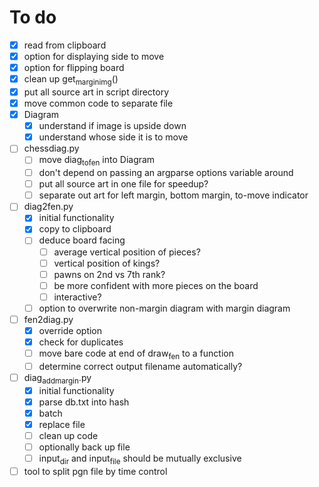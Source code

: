 * To do
 - [X] read from clipboard
 - [X] option for displaying side to move
 - [X] option for flipping board
 - [X] clean up get_margin_img()
 - [X] put all source art in script directory
 - [X] move common code to separate file
 - [X] Diagram
   - [X] understand if image is upside down
   - [X] understand whose side it is to move
 - [ ] chessdiag.py
   - [ ] move diag_to_fen into Diagram
   - [ ] don't depend on passing an argparse options variable around
   - [ ] put all source art in one file for speedup?
   - [ ] separate out art for left margin, bottom margin, to-move indicator
 - [-] diag2fen.py
   - [X] initial functionality
   - [X] copy to clipboard
   - [ ] deduce board facing
     - [ ] average vertical position of pieces?
     - [ ] vertical position of kings?
     - [ ] pawns on 2nd vs 7th rank?
     - [ ] be more confident with more pieces on the board
     - [ ] interactive?
   - [ ] option to overwrite non-margin diagram with margin diagram
 - [-] fen2diag.py
   - [X] override option
   - [X] check for duplicates
   - [ ] move bare code at end of draw_fen to a function
   - [ ] determine correct output filename automatically?
 - [-] diag_add_margin.py
   - [X] initial functionality
   - [X] parse db.txt into hash
   - [X] batch
   - [X] replace file
   - [ ] clean up code
   - [ ] optionally back up file
   - [ ] input_dir and input_file should be mutually exclusive
 - [ ] tool to split pgn file by time control
